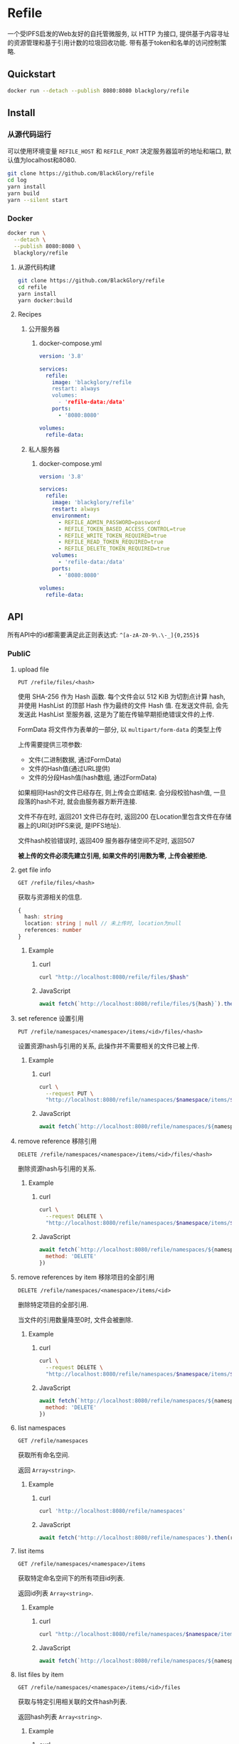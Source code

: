 * Refile
一个受IPFS启发的Web友好的自托管微服务,
以 HTTP 为接口, 提供基于内容寻址的资源管理和基于引用计数的垃圾回收功能.
带有基于token和名单的访问控制策略.

** Quickstart
#+BEGIN_SRC sh
docker run --detach --publish 8080:8080 blackglory/refile
#+END_SRC

** Install
*** 从源代码运行
可以使用环境变量 =REFILE_HOST= 和 =REFILE_PORT= 决定服务器监听的地址和端口, 默认值为localhost和8080.

#+BEGIN_SRC sh
git clone https://github.com/BlackGlory/refile
cd log
yarn install
yarn build
yarn --silent start
#+END_SRC

*** Docker
#+BEGIN_SRC sh
docker run \
  --detach \
  --publish 8080:8080 \
  blackglory/refile
#+END_SRC

**** 从源代码构建
#+BEGIN_SRC sh
git clone https://github.com/BlackGlory/refile
cd refile
yarn install
yarn docker:build
#+END_SRC

**** Recipes
***** 公开服务器
****** docker-compose.yml
#+BEGIN_SRC yaml
version: '3.8'

services:
  refile:
    image: 'blackglory/refile
    restart: always
    volumes:
      - 'refile-data:/data'
    ports:
      - '8080:8080'

volumes:
  refile-data:
#+END_SRC

***** 私人服务器
****** docker-compose.yml
#+BEGIN_SRC yaml
version: '3.8'

services:
  refile:
    image: 'blackglory/refile'
    restart: always
    environment:
      - REFILE_ADMIN_PASSWORD=password
      - REFILE_TOKEN_BASED_ACCESS_CONTROL=true
      - REFILE_WRITE_TOKEN_REQUIRED=true
      - REFILE_READ_TOKEN_REQUIRED=true
      - REFILE_DELETE_TOKEN_REQUIRED=true
    volumes:
      - 'refile-data:/data'
    ports:
      - '8080:8080'

volumes:
  refile-data:
#+END_SRC

** API
所有API中的id都需要满足此正则表达式: =^[a-zA-Z0-9\.\-_]{0,255}$=

*** PubliC
**** upload file
=PUT /refile/files/<hash>=

使用 SHA-256 作为 Hash 函数.
每个文件会以 512 KiB 为切割点计算 hash, 并使用 HashList 的顶部 Hash 作为最终的文件 Hash 值.
在发送文件前, 会先发送此 HashList 至服务器, 这是为了能在传输早期拒绝错误文件的上传.

FormData 将文件作为表单的一部分, 以 =multipart/form-data= 的类型上传

上传需要提供三项参数:
- 文件(二进制数据, 通过FormData)
- 文件的Hash值(通过URL提供)
- 文件的分段Hash值(hash数组, 通过FormData)

如果相同Hash的文件已经存在, 则上传会立即结束.
会分段校验hash值, 一旦段落的hash不对, 就会由服务器方断开连接.

文件不存在时, 返回201
文件已存在时, 返回200
在Location里包含文件在存储器上的URI(对IPFS来说, 是IPFS地址).

文件hash校验错误时, 返回409
服务器存储空间不足时, 返回507

*被上传的文件必须先建立引用, 如果文件的引用数为零, 上传会被拒绝.*

**** get file info
=GET /refile/files/<hash>=

获取与资源相关的信息.

#+BEGIN_SRC ts
{
  hash: string
  location: string | null // 未上传时, location为null
  references: number
}
#+END_SRC

***** Example
****** curl
#+BEGIN_SRC sh
curl "http://localhost:8080/refile/files/$hash"
#+END_SRC

****** JavaScript
#+BEGIN_SRC js
await fetch(`http://localhost:8080/refile/files/${hash}`).then(res => res.json())
#+END_SRC

**** set reference 设置引用
=PUT /refile/namespaces/<namespace>/items/<id>/files/<hash>=

设置资源hash与引用的关系, 此操作并不需要相关的文件已被上传.

***** Example
****** curl
#+BEGIN_SRC sh
curl \
  --request PUT \
  "http://localhost:8080/refile/namespaces/$namespace/items/$id/files/$hash"
#+END_SRC

****** JavaScript
#+BEGIN_SRC js
await fetch(`http://localhost:8080/refile/namespaces/${namespace}/items/${id}/files/${hash}`)
#+END_SRC

**** remove reference 移除引用
=DELETE /refile/namespaces/<namespace>/items/<id>/files/<hash>=

删除资源hash与引用的关系.

***** Example
****** curl
#+BEGIN_SRC sh
curl \
  --request DELETE \
  "http://localhost:8080/refile/namespaces/$namespace/items/$id/files/$hash"
#+END_SRC

****** JavaScript
#+BEGIN_SRC js
await fetch(`http://localhost:8080/refile/namespaces/${namespace}/items/${id}/files/${hash}`, {
  method: 'DELETE'
})
#+END_SRC

**** remove references by item 移除项目的全部引用
=DELETE /refile/namespaces/<namespace>/items/<id>=

删除特定项目的全部引用.

当文件的引用数量降至0时, 文件会被删除.

***** Example
****** curl
#+BEGIN_SRC sh
curl \
  --request DELETE \
  "http://localhost:8080/refile/namespaces/$namespace/items/$id"
#+END_SRC

****** JavaScript
#+BEGIN_SRC js
await fetch(`http://localhost:8080/refile/namespaces/${namespace}/items/${id}`, {
  method: 'DELETE'
})
#+END_SRC

**** list namespaces
=GET /refile/namespaces=

获取所有命名空间.

返回 =Array<string>=.

***** Example
****** curl
#+BEGIN_SRC sh
curl 'http://localhost:8080/refile/namespaces'
#+END_SRC

****** JavaScript
#+BEGIN_SRC js
await fetch('http://localhost:8080/refile/namespaces').then(res => res.json())
#+END_SRC

**** list items
=GET /refile/namespaces/<namespace>/items=

获取特定命名空间下的所有项目id列表.

返回id列表 =Array<string>=.

***** Example
****** curl
#+BEGIN_SRC sh
curl "http://localhost:8080/refile/namespaces/$namespace/items"
#+END_SRC

****** JavaScript
#+BEGIN_SRC js
await fetch(`http://localhost:8080/refile/namespaces/${namespace}/items`).then(res => res.json())
#+END_SRC

**** list files by item
=GET /refile/namespaces/<namespace>/items/<id>/files=

获取与特定引用相关联的文件hash列表.

返回hash列表 =Array<string>=.

***** Example
****** curl
#+BEGIN_SRC sh
curl "http://localhost:8080/refile/namespaces/$namespace/items/$id/files"
#+END_SRC

****** JavaScript
#+BEGIN_SRC js
await fetch(`http://localhost:8080/refile/namespace/${namespace}/items/${id}/files`).then(res => res.json())
#+END_SRC

**** list items by file
=GET /refile/files/<hash>/namespaces/<namespace>/items=

获取特定namespace下与特定文件相关的项目id列表.

返回id列表 =Array<string>=.

***** Example
****** curl
#+BEGIN_SRC sh
curl "http://localhost:8080/refile/files/$hash/namespaces/$namespace/items"
#+END_SRC

****** JavaScript
#+BEGIN_SRC js
await fetch(`http://localhost:8080/refile/files/${hash}/namespaces/${namespace}/items`).then(res => res.json())
#+END_SRC

**** metrics
=GET /metrics=

输出JSON:
#+BEGIN_SRC ts
{
  memoryUsage: NodeJS.MemoryUsage
  cpuUsage: NodeJS.CpuUsage
  resourceUsage: NodeJS.ResourceUsage
}
#+END_SRC

***** Example
****** curl
#+BEGIN_SRC sh
curl 'http://localhost:8080/metrics'
#+END_SRC

****** JavaScript
#+BEGIN_SRC js
await fetch('http://localhost:8080/metrics').then(res => res.json())
#+END_SRC

*** Private
**** 访问控制
Refile提供两种可以同时启用的访问控制策略.

所有访问控制API都使用基于口令的Bearer Token Authentication.
口令需通过环境变量 =REFILE_ADMIN_PASSWORD= 进行设置.

访问控制规则是通过[[https://www.sqlite.org/wal.html][WAL模式]]的SQLite3持久化的, 开启访问控制后,
服务器的吞吐量和响应速度会受到硬盘性能的影响.

已经打开的连接不会受到新的访问控制规则的影响.

***** 基于名单的访问控制
通过设置环境变量 =REFILE_LIST_BASED_ACCESS_CONTROL= 开启基于名单的访问控制:
- =whitelist=
  启用基于Refile白名单的访问控制, 只有在名单内的Refile允许被访问.
- =blacklist=
  启用基于Refile黑名单的访问控制, 只有在名单外的Refile允许被访问.

****** 黑名单
******* 获取黑名单
=GET /api/blacklist=

获取位于黑名单中的所有RefileId, 返回JSON表示的字符串数组 =string[]=.

******** Example
********* curl
#+BEGIN_SRC sh
curl \
  --header "Authorization: Bearer $ADMIN_PASSWORD" \
  "http://localhost:8080/api/blacklist"
#+END_SRC

********* fetch
#+BEGIN_SRC js
await fetch('http://localhost:8080/api/blacklist', {
  headers: {
    'Authorization': `Bearer ${adminPassword}`
  }
}).then(res => res.json())
#+END_SRC

******* 添加黑名单
=PUT /api/blacklist/<id>=

将特定Refile加入黑名单.

******** Example
********* curl
#+BEGIN_SRC sh
curl \
  --request PUT \
  --header "Authorization: Bearer $ADMIN_PASSWORD" \
  "http://localhost:8080/api/blacklist/$id"
#+END_SRC

********* fetch
#+BEGIN_SRC js
await fetch(`http://localhost:8080/api/blacklist/${id}`, {
  method: 'PUT'
, headers: {
    'Authorization': `Bearer ${adminPassword}`
  }
})
#+END_SRC

******* 移除黑名单
=DELETE /api/blacklist/<id>=

将特定Refile从黑名单中移除.

******** Example
********* curl
#+BEGIN_SRC sh
curl \
  --request DELETE \
  --header "Authorization: Bearer $ADMIN_PASSWORD" \
  "http://localhost:8080/api/blacklist/$id"
#+END_SRC

********* fetch
#+BEGIN_SRC js
await fetch(`http://localhost:8080/api/blacklist/${id}`, {
  method: 'DELETE'
, headers: {
    'Authorization': `Bearer ${adminPassword}`
  }
})
#+END_SRC

****** 白名单
******* 获取白名单
=GET /api/whitelist=

获取位于黑名单中的所有RefileId, 返回JSON表示的字符串数组 =string[]=.

******** Example
********* curl
#+BEGIN_SRC sh
curl \
  --header "Authorization: Bearer $ADMIM_PASSWORD" \
  "http://localhost:8080/api/whitelist"
#+END_SRC

********* fetch
#+BEGIN_SRC js
await fetch('http://localhost:8080/api/whitelist', {
  headers: {
    'Authorization': `Bearer ${adminPassword}`
  }
}).then(res => res.json())
#+END_SRC

******* 添加白名单
=PUT /api/whitelist/<id>=

将特定Refile加入白名单.

******** Example
********* curl
#+BEGIN_SRC sh
curl \
  --request PUT \
  --header "Authorization: Bearer $ADMIN_PASSWORD" \
  "http://localhost:8080/api/whitelist/$id"
#+END_SRC

********* fetch
#+BEGIN_SRC js
await fetch(`http://localhost:8080/api/whitelist/${id}`, {
  method: 'PUT'
, headers: {
    'Authorization': `Bearer ${adminPassword}`
  }
})
#+END_SRC

******* 移除白名单
=DELETE /api/whitelist/<id>=

将特定Refile从白名单中移除.

******** Example
********* curl
#+BEGIN_SRC sh
curl \
  --request DELETE \
  --header "Authorization: Bearer $ADMIN_PASSWORD" \
  "http://localhost:8080/api/whitelist/$id"
#+END_SRC

********* fetch
#+BEGIN_SRC js
await fetch(`http://localhost:8080/api/whitelist/${id}`, {
  method: 'DELETE'
, headers: {
    'Authorization': `Bearer ${adminPassword}`
  }
})
#+END_SRC

***** 基于token的访问控制
对token的要求: =^[a-zA-Z0-9\.\-_]{1,256}$=

通过设置环境变量 =REFILE_TOKEN_BASED_ACCESS_CONTROL=true= 开启基于token的访问控制.

基于token的访问控制将根据消息队列的token access policy决定其访问规则.
可通过环境变量 =REFILE_WRITE_TOKEN_REQUIRED=, =REFILE_READ_TOKEN_REQUIRED=,
=REFILE_DELETE_TOKEN_REQUIRED= 设置相关默认值,
未设置情况下为 =false=.

一个消息队列可以有多个token, 每个token可以单独设置write和read权限, 不同消息队列的token不共用.

基于token的访问控制作出了以下假设
- token的传输过程是安全的
- token难以被猜测
- token的意外泄露可以被迅速处理

****** 获取所有具有token策略的频道id
=GET /api/refile-with-token-policies=

获取所有具有token策略的频道id, 返回由JSON表示的字符串数组 =string[]=.

******* Example
******** curl
#+BEGIN_SRC sh
curl \
  --header "Authorization: Bearer $ADMIN_PASSWORD" \
  "http://localhost:8080/api/refile-with-token-policies"
#+END_SRC

******** fetch
#+BEGIN_SRC js
await fetch('http://localhost:8080/api/refile-with-token-policies')
#+END_SRC

****** 获取特定频道的token策略
=GET /api/refile/<id>/token-policies=

返回JSON:
#+BEGIN_SRC ts
{
  writeTokenRequired: boolean | null
  readTokenRequired: boolean | null
  deleteTokenRequired: boolean | null
}
#+END_SRC
=null= 代表沿用相关默认值.

******* Example
******** curl
#+BEGIN_SRC sh
curl \
  --header "Authorization: Bearer $ADMIN_PASSWORD" \
  "http://localhost:8080/api/refile/$id/token-policies"
#+END_SRC

******** fetch
#+BEGIN_SRC js
await fethc(`http://localhost:8080/api/refile/${id}/token-policies`, {
  headers: {
    'Authorization': `Bearer ${adminPassword}`
  }
}).then(res => res.json())
#+END_SRC

****** 设置token策略
=PUT /api/refile/<id>/token-policies/write-token-required=
=PUT /api/refile/<id>/token-policies/read-token-required=
=PUT /api/refile/<id>/token-policies/delete-token-required=

Payload必须是一个布尔值.

******* Example
******** curl
#+BEGIN_SRC sh
curl \
  --request PUT \
  --header "Authorization: Bearer $ADMIN_PASSWORD" \
  --header "Content-Type: application/json" \
  --data "$WRITE_TOKEN_REQUIRED" \
  "http://localhost:8080/api/refile/$id/token-policies/write-token-required"
#+END_SRC

******** fetch
#+BEGIN_SRC js
await fetch(`http://localhost:8080/api/refile/${id}/token-policies/write-token-required`, {
  method: 'PUT'
, headers: {
    'Authorization': `Bearer ${adminPassword}`
  , 'Content-Type': 'application/json'
  }
, body: JSON.stringify(writeTokenRequired)
})
#+END_SRC

****** 移除token策略
=DELETE /api/refile/<id>/token-policies/write-token-required=
=DELETE /api/refile/<id>/token-policies/read-token-required=
=DELETE /api/refile/<id>/token-policies/delete-token-required=

******* Example
******** curl
#+BEGIN_SRC sh
curl \
  --request DELETE \
  --header "Authorization: Bearer $ADMIN_PASSWORD" \
  "http://localhost:8080/api/refile/$id/token-policies/write-token-required"
#+END_SRC

******** fetch
#+BEGIN_SRC js
await fetch(`http://localhost:8080/api/refile/${id}/token-policies/write-token-required`, {
  method: 'DELETE'
, headers: {
    'Authorization': `Bearer ${adminPassword}`
  }
})
#+END_SRC

****** 获取所有具有token的RefileId
=GET /api/refile-with-tokens=

获取所有具有token的RefileId, 返回由JSON表示的字符串数组`string[]`

******* Example
******** curl
#+BEGIN_SRC sh
curl \
  --header "Authorization: Bearer $ADMIN_PASSWORD" \
  "http://localhost:8080/api/refile-with-tokens"
#+END_SRC

******** fetch
#+BEGIN_SRC js
await fetch(`http://localhost:8080/api/refile-with-tokens`, {
  headers: {
    'Authorization': `Bearer ${adminPassword}`
  }
}).then(res => res.json())
#+END_SRC

****** 获取特定Refile的所有token信息
=GET /api/refile/<id>/tokens=

获取特定Refile的所有token信息, 返回JSON表示的token信息数组
=Array<{ token: string, write: boolean, read: boolean, delete: boolean }>=.

******* Example
******** curl
#+BEGIN_SRC sh
curl \
  --header "Authorization: Bearer $ADMIN_PASSWORD" \
  "http://localhost:8080/api/refile/$id/tokens"
#+END_SRC

******** fetch
#+BEGIN_SRC js
await fetch(`http://localhost:8080/api/refile/${id}/tokens`, {
  headers: {
    'Authorization': `Bearer ${adminPassword}`
  }
}).then(res => res.json())
#+END_SRC

****** 为特定Refile的token设置write权限
=PUT /api/refile/<id>/tokens/<token>/write=

添加/更新token, 为token设置write权限.

******* Example
******** curl
#+BEGIN_SRC sh
curl \
  --request PUT \
  --header "Authorization: Bearer $ADMIN_PASSWORD" \
  "http://localhost:8080/api/refile/$id/tokens/$token/log"
#+END_SRC

******** fetch
#+BEGIN_SRC js
await fetch(`http://localhost:8080/api/refile/${id}/tokens/$token/log`, {
  method: 'PUT'
, headers: {
    'Authorization': `Bearer ${adminPassword}`
  }
})
#+END_SRC

****** 取消特定Refile的token的write权限
=DELETE /api/refile/<id>/tokens/<token>/write=

取消token的read权限.

******* Example
******** curl
#+BEGIN_SRC sh
curl \
  --request DELETE \
  --header "Authorization: Bearer $ADMIN_PASSWORD" \
  "http://localhost:8080/api/refile/$id/tokens/$token/write"
#+END_SRC

******** fetch
#+BEGIN_SRC js
await fetch(`http://localhost:8080/api/refile/${id}/tokens/${token}/write`, {
  method: 'DELETE'
, headers: {
    'Authorization': `Bearer ${adminPassword}`
  }
})
#+END_SRC

****** 为特定Refile的token设置read权限
=PUT /api/refile/<id>/tokens/<token>/read=

添加/更新token, 为token设置read权限.

******* Example
******** curl
#+BEGIN_SRC sh
curl \
  --request PUT \
  --header "Authorization: Bearer $ADMIN_PASSWORD" \
  "http://localhost:8080/api/refile/$id/tokens/$token/read"
#+END_SRC

******** fetch
#+BEGIN_SRC js
await fetch(`http://localhost:8080/api/refile/${id}/tokens/$token/read`, {
  method: 'PUT'
, headers: {
    'Authorization': `Bearer ${adminPassword}`
  }
})
#+END_SRC

****** 取消特定Refile的token的read权限
=DELETE /api/refile/<id>/tokens/<token>/read=

取消token的read权限.

******* Example
******** curl
#+BEGIN_SRC sh
curl \
  --request DELETE \
  --header "Authorization: Bearer $ADMIN_PASSWORD" \
  "http://localhost:8080/api/refile/$id/tokens/$token/read"
#+END_SRC

******** fetch
#+BEGIN_SRC js
await fetch(`http://localhost:8080/api/refile/${id}/tokens/${token}/read`, {
  method: 'DELETE'
, headers: {
    'Authorization': `Bearer ${adminPassword}`
  }
})
#+END_SRC

****** 为特定Refile的token设置delete权限
=PUT /api/refile/<id>/tokens/<token>/delete=

添加/更新token, 为token设置delete权限.

******* Example
******** curl
#+BEGIN_SRC sh
curl \
  --request PUT \
  --header "Authorization: Bearer $ADMIN_PASSWORD" \
  "http://localhost:8080/api/refile/$id/tokens/$token/delete"
#+END_SRC

******** fetch
#+BEGIN_SRC js
await fetch(`http://localhost:8080/api/refile/${id}/tokens/$token/delete`, {
  method: 'PUT'
, headers: {
    'Authorization': `Bearer ${adminPassword}`
  }
})
#+END_SRC

****** 取消特定Refile的token的delete权限
=DELETE /api/refile/<id>/tokens/<token>/delete=

取消token的delete权限.

******* Example
******** curl
#+BEGIN_SRC sh
curl \
  --request DELETE \
  --header "Authorization: Bearer $ADMIN_PASSWORD" \
  "http://localhost:8080/api/refile/$id/tokens/$token/delete"
#+END_SRC

******** fetch
#+BEGIN_SRC js
await fetch(`http://localhost:8080/api/refile/${id}/tokens/${token}/delete`, {
  method: 'DELETE'
, headers: {
    'Authorization': `Bearer ${adminPassword}`
  }
})
#+END_SRC

** HTTP/2
Refile支持HTTP/2, 以多路复用反向代理时的连接, 可通过设置环境变量 =REFILE_HTTP2=true= 开启.

此HTTP/2支持不提供从HTTP/1.1自动升级的功能, 亦不提供HTTPS.
因此, 在本地curl里进行测试时, 需要开启 =--http2-prior-knowledge= 选项.

** 限制Payload大小
设置环境变量 =REFILE_PAYLOAD_LIMIT= 可限制服务接受的单个请求的Payload字节数, 默认值为1048576(1MB).

设置环境变量 =REFILE_SET_PAYLOAD_LIMIT= 可限制set接受的单个请求的Payload字节数,
默认值继承自 =REFILE_PAYLOAD_LIMIT=.
